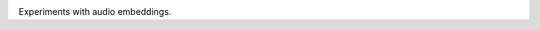 |GHA tests| |Codecov report| |pre-commit| |black|

Experiments with audio embeddings.

.. |GHA tests| image:: https://github.com/finlaymiller/python-template-repo/workflows/tests/badge.svg
   :target: https://github.com/finlaymiller/python-template-repo/actions?query=workflow%3Atests
   :alt: GHA Status
.. |Codecov report| image:: https://codecov.io/github/finlaymiller/python-template-repo/coverage.svg?branch=master
   :target: https://codecov.io/github/finlaymiller/python-template-repo?branch=master
   :alt: Coverage
.. |pre-commit| image:: https://img.shields.io/badge/pre--commit-enabled-brightgreen?logo=pre-commit&logoColor=white
   :target: https://github.com/pre-commit/pre-commit
   :alt: pre-commit
.. |black| image:: https://img.shields.io/badge/code%20style-black-000000.svg
   :target: https://github.com/psf/black
   :alt: black
